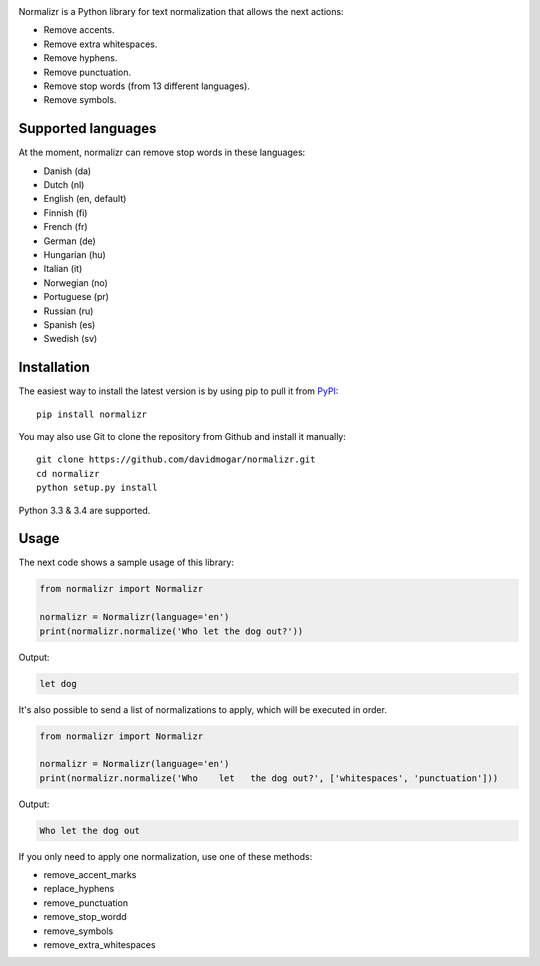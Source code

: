 .. image:: http://davidmogar.com/uploads/github/normalizr.png

Normalizr is a Python library for text normalization that allows the next actions:

-  Remove accents.
-  Remove extra whitespaces.
-  Remove hyphens.
-  Remove punctuation.
-  Remove stop words (from 13 different languages).
-  Remove symbols.

.. image:: https://img.shields.io/pypi/v/normalizr.svg
   :target: https://pypi.python.org/pypi/normalizr
.. image:: https://img.shields.io/badge/license-MIT-blue.svg
   :target: https://github.com/davidmogar/normalizr/blob/master/LICENSE
.. image:: https://img.shields.io/badge/gitter-join%20chat-brightgreen.svg
   :target: https://gitter.im/davidmogar/normalizr?utm_source=badge&utm_medium=badge&utm_campaign=pr-badge


Supported languages
-------------------

At the moment, normalizr can remove stop words in these languages:

-  Danish (da)
-  Dutch (nl)
-  English (en, default)
-  Finnish (fi)
-  French (fr)
-  German (de)
-  Hungarian (hu)
-  Italian (it)
-  Norwegian (no)
-  Portuguese (pr)
-  Russian (ru)
-  Spanish (es)
-  Swedish (sv)

Installation
------------

The easiest way to install the latest version is by using pip to pull it
from `PyPI <https://pypi.python.org/pypi/normalizr>`_:

::

    pip install normalizr

You may also use Git to clone the repository from Github and install it
manually:

::

    git clone https://github.com/davidmogar/normalizr.git
    cd normalizr
    python setup.py install

Python 3.3 & 3.4 are supported.

Usage
-----

The next code shows a sample usage of this library:

.. code:: python

    from normalizr import Normalizr

    normalizr = Normalizr(language='en')
    print(normalizr.normalize('Who let the dog out?'))

Output:

.. code::

    let dog

It's also possible to send a list of normalizations to apply, which will be executed in order.

.. code:: python

    from normalizr import Normalizr

    normalizr = Normalizr(language='en')
    print(normalizr.normalize('Who    let   the dog out?', ['whitespaces', 'punctuation']))

Output:

.. code::

    Who let the dog out

If you only need to apply one normalization, use one of these methods:

-  remove_accent_marks
-  replace_hyphens
-  remove_punctuation
-  remove_stop_wordd
-  remove_symbols
-  remove_extra_whitespaces
